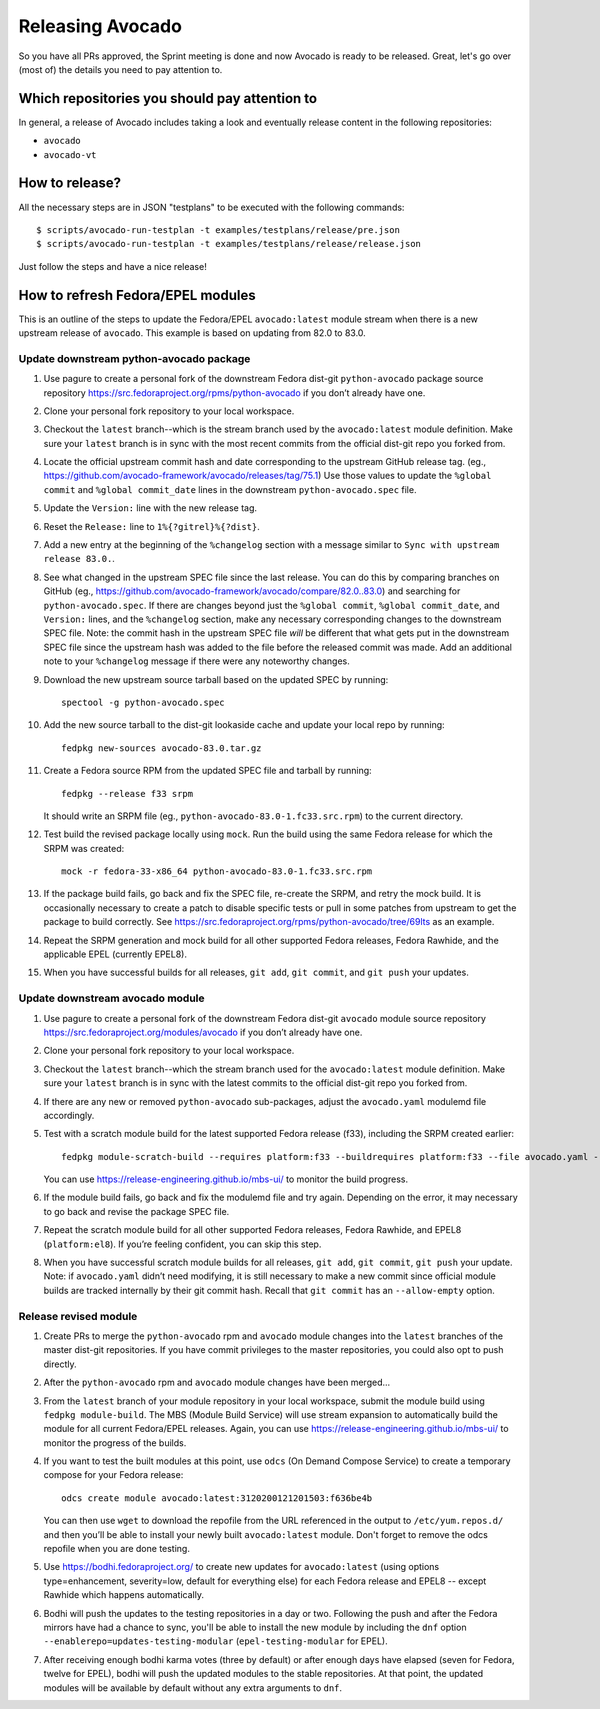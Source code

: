 Releasing Avocado
=================

So you have all PRs approved, the Sprint meeting is done and now Avocado is
ready to be released.  Great, let's go over (most of) the details you need to
pay attention to.

Which repositories you should pay attention to
----------------------------------------------

In general, a release of Avocado includes taking a look and eventually release
content in the following repositories:

* ``avocado``
* ``avocado-vt``

How to release?
---------------

All the necessary steps are in JSON "testplans" to be executed with the
following commands::

  $ scripts/avocado-run-testplan -t examples/testplans/release/pre.json
  $ scripts/avocado-run-testplan -t examples/testplans/release/release.json

Just follow the steps and have a nice release!

How to refresh Fedora/EPEL modules
----------------------------------

This is an outline of the steps to update the Fedora/EPEL ``avocado:latest``
module stream when there is a new upstream release of ``avocado``.
This example is based on updating from 82.0 to 83.0.

Update downstream python-avocado package
~~~~~~~~~~~~~~~~~~~~~~~~~~~~~~~~~~~~~~~~

#. Use pagure to create a personal fork of the downstream Fedora dist-git
   ``python-avocado`` package source repository
   https://src.fedoraproject.org/rpms/python-avocado
   if you don’t already have one.

#. Clone your personal fork repository to your local workspace.

#. Checkout the ``latest`` branch--which is the stream branch used by the
   ``avocado:latest`` module definition.
   Make sure your ``latest`` branch is in sync with the most recent commits
   from the official dist-git repo you forked from.

#. Locate the official upstream commit hash and date corresponding to the
   upstream GitHub release tag.
   (eg., https://github.com/avocado-framework/avocado/releases/tag/75.1)
   Use those values to update the ``%global commit`` and ``%global commit_date``
   lines in the downstream ``python-avocado.spec`` file.

#. Update the ``Version:`` line with the new release tag.

#. Reset the ``Release:`` line to ``1%{?gitrel}%{?dist}``.

#. Add a new entry at the beginning of the ``%changelog`` section with a message
   similar to ``Sync with upstream release 83.0.``.

#. See what changed in the upstream SPEC file since the last release.
   You can do this by comparing branches on GitHub
   (eg., https://github.com/avocado-framework/avocado/compare/82.0..83.0)
   and searching for ``python-avocado.spec``.
   If there are changes beyond just the
   ``%global commit``, ``%global commit_date``, and ``Version:`` lines,
   and the ``%changelog`` section,
   make any necessary corresponding changes to the downstream SPEC file.
   Note: the commit hash in the upstream SPEC file *will* be different that
   what gets put in the downstream SPEC file since the upstream hash was added
   to the file before the released commit was made.
   Add an additional note to your ``%changelog`` message if there were any
   noteworthy changes.

#. Download the new upstream source tarball based on the updated SPEC by
   running::

    spectool -g python-avocado.spec

#. Add the new source tarball to the dist-git lookaside cache and update your
   local repo by running::

    fedpkg new-sources avocado-83.0.tar.gz

#. Create a Fedora source RPM from the updated SPEC file and tarball by running::

    fedpkg --release f33 srpm

   It should write an SRPM file (eg., ``python-avocado-83.0-1.fc33.src.rpm``)
   to the current directory.

#. Test build the revised package locally using ``mock``.  Run the
   build using the same Fedora release for which the SRPM was
   created::

    mock -r fedora-33-x86_64 python-avocado-83.0-1.fc33.src.rpm

#. If the package build fails, go back and fix the SPEC file, re-create the SRPM,
   and retry the mock build.
   It is occasionally necessary to create a patch to disable specific tests
   or pull in some patches from upstream to get the package to build correctly.
   See https://src.fedoraproject.org/rpms/python-avocado/tree/69lts as an example.

#. Repeat the SRPM generation and mock build for all other supported Fedora
   releases, Fedora Rawhide, and the applicable EPEL (currently EPEL8).

#. When you have successful builds for all releases,
   ``git add``, ``git commit``, and ``git push`` your updates.


Update downstream avocado module
~~~~~~~~~~~~~~~~~~~~~~~~~~~~~~~~

#. Use pagure to create a personal fork of the downstream Fedora dist-git
   ``avocado`` module source repository
   https://src.fedoraproject.org/modules/avocado
   if you don’t already have one.

#. Clone your personal fork repository to your local workspace.

#. Checkout the ``latest`` branch--which the stream branch used for the
   ``avocado:latest`` module definition.
   Make sure your ``latest`` branch is in sync with the latest commits to
   the official dist-git repo you forked from.

#. If there are any new or removed ``python-avocado`` sub-packages,
   adjust the ``avocado.yaml`` modulemd file accordingly.

#. Test with a scratch module build for the latest supported Fedora
   release (f33), including the SRPM created earlier::

    fedpkg module-scratch-build --requires platform:f33 --buildrequires platform:f33 --file avocado.yaml --srpm .../python-avocado/python-avocado-83.0-1.fc33.src.rpm

   You can use https://release-engineering.github.io/mbs-ui/ to monitor the
   build progress.

#. If the module build fails, go back and fix the modulemd file and try again.
   Depending on the error, it may necessary to go back and revise the package
   SPEC file.

#. Repeat the scratch module build for all other supported Fedora releases,
   Fedora Rawhide, and EPEL8 (``platform:el8``).
   If you’re feeling confident, you can skip this step.

#. When you have successful scratch module builds for all releases,
   ``git add``, ``git commit``, ``git push`` your update.
   Note: if ``avocado.yaml`` didn’t need modifying, it is still necessary to
   make a new commit since official module builds are tracked internally by
   their git commit hash.
   Recall that ``git commit`` has an ``--allow-empty`` option.

Release revised module
~~~~~~~~~~~~~~~~~~~~~~

#. Create PRs to merge the ``python-avocado`` rpm and ``avocado`` module changes
   into the ``latest`` branches of the master dist-git repositories.
   If you have commit privileges to the master repositories, you could also opt
   to push directly.

#. After the ``python-avocado`` rpm and ``avocado`` module changes have been merged...

#. From the ``latest`` branch of your module repository in your local workspace,
   submit the module build using ``fedpkg module-build``.
   The MBS (Module Build Service) will use stream expansion to automatically
   build the module for all current Fedora/EPEL releases.
   Again, you can use https://release-engineering.github.io/mbs-ui/
   to monitor the progress of the builds.

#. If you want to test the built modules at this point, use ``odcs``
   (On Demand Compose Service) to create a temporary compose for your
   Fedora release::

    odcs create module avocado:latest:3120200121201503:f636be4b

   You can then use ``wget`` to download the repofile from the URL referenced
   in the output to ``/etc/yum.repos.d/`` and then you’ll be able to install
   your newly built ``avocado:latest`` module.
   Don't forget to remove the odcs repofile when you are done testing.

#. Use https://bodhi.fedoraproject.org/ to create new updates for
   ``avocado:latest`` (using options type=enhancement, severity=low,
   default for everything else) for each Fedora release and EPEL8 --
   except Rawhide which happens automatically.

#. Bodhi will push the updates to the testing repositories in a day or two.
   Following the push and after the Fedora mirrors have had a chance
   to sync, you'll be able to install the new module by including the
   ``dnf`` option ``--enablerepo=updates-testing-modular``
   (``epel-testing-modular`` for EPEL).

#. After receiving enough bodhi karma votes (three by default) or after
   enough days have elapsed (seven for Fedora, twelve for EPEL), bodhi
   will push the updated modules to the stable repositories.
   At that point, the updated modules will be available by default without any
   extra arguments to ``dnf``.
